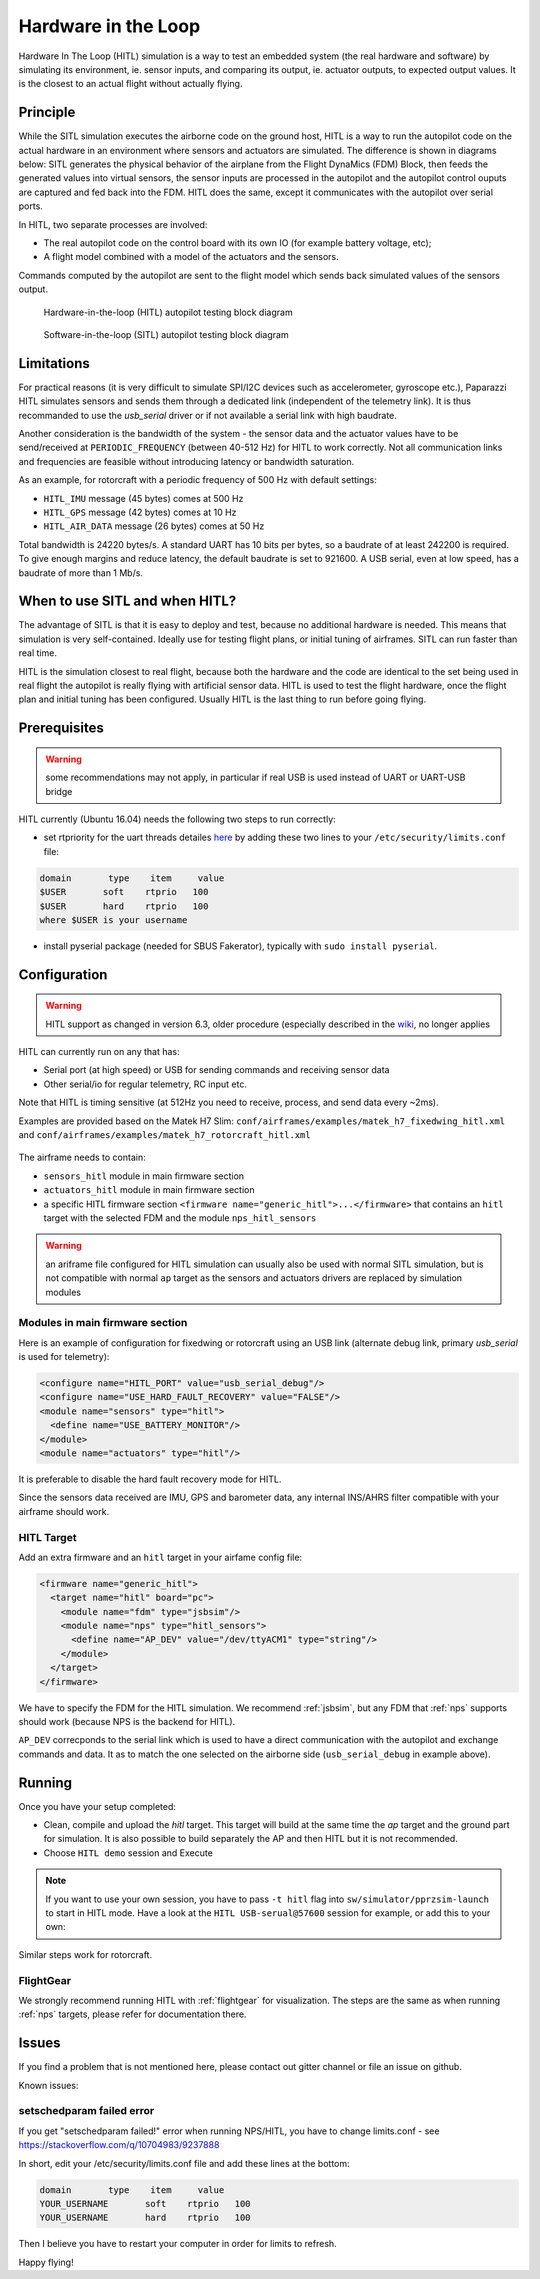 .. user_guide simulation hitl

.. _hitl:

===========================
Hardware in the Loop
===========================

Hardware In The Loop (HITL) simulation is a way to test an embedded system (the real hardware and software) by simulating its environment, 
ie. sensor inputs, and comparing its output, ie. actuator outputs, to expected output values. 
It is the closest to an actual flight without actually flying.

Principle
-----------

While the SITL simulation executes the airborne code on the ground host, HITL is a way to run the autopilot code on the actual hardware in an 
environment where sensors and actuators are simulated. The difference is shown in diagrams below: SITL generates the physical behavior of 
the airplane from the Flight DynaMics (FDM) Block, then feeds the generated values into virtual sensors, the sensor inputs are processed in 
the autopilot and the autopilot control ouputs are captured and fed back into the FDM. HITL does the same, except it communicates with the autopilot over serial ports.

In HITL, two separate processes are involved:

- The real autopilot code on the control board with its own IO (for example battery voltage, etc);
- A flight model combined with a model of the actuators and the sensors.

Commands computed by the autopilot are sent to the flight model which sends back simulated values of the sensors output.

.. figure:: images/600px-Hitl.png

  Hardware-in-the-loop (HITL) autopilot testing block diagram

.. figure:: images/550px-Sitl.png

  Software-in-the-loop (SITL) autopilot testing block diagram

Limitations
-----------------

For practical reasons (it is very difficult to simulate SPI/I2C devices such as accelerometer, gyroscope etc.), 
Paparazzi HITL simulates sensors and sends them through a dedicated link (independent of the telemetry link). It is thus recommanded to use
the *usb_serial* driver or if not available a serial link with high baudrate.

Another consideration is the bandwidth of the system - the sensor data and the actuator values have to be send/received at ``PERIODIC_FREQUENCY`` (between 40-512 Hz) for HITL to work correctly. Not all communication links and frequencies are feasible without introducing latency or bandwidth saturation.

As an example, for rotorcraft with a periodic frequency of 500 Hz with default settings:

- ``HITL_IMU`` message (45 bytes) comes at 500 Hz
- ``HITL_GPS`` message (42 bytes) comes at 10 Hz
- ``HITL_AIR_DATA`` message (26 bytes) comes at 50 Hz

Total bandwidth is 24220 bytes/s. A standard UART has 10 bits per bytes, so a baudrate of at least 242200 is required. To give enough margins and reduce latency, the default baudrate is set to 921600. A USB serial, even at low speed, has a baudrate of more than 1 Mb/s.

When to use SITL and when HITL?
------------------------------------

The advantage of SITL is that it is easy to deploy and test, because no additional hardware is needed. This means that simulation is very self-contained. 
Ideally use for testing flight plans, or initial tuning of airframes. SITL can run faster than real time.

HITL is the simulation closest to real flight, because both the hardware and the code are identical to the set being used in real flight 
the autopilot is really flying with artificial sensor data. HITL is used to test the flight hardware, once the flight plan and initial tuning 
has been configured. Usually HITL is the last thing to run before going flying.

Prerequisites
--------------------

.. warning::
  some recommendations may not apply, in particular if real USB is used instead of UART or UART-USB bridge


HITL currently (Ubuntu 16.04) needs the following two steps to run correctly:

- set rtpriority for the uart threads detailes `here <https://stackoverflow.com/questions/8111302/why-does-pthread-setschedparam-produce-eperm-on-opensuse-11-4>`_ 
  by adding these two lines to your ``/etc/security/limits.conf`` file:

.. code-block:: php

  domain       type    item     value
  $USER       soft    rtprio   100
  $USER       hard    rtprio   100
  where $USER is your username

- install pyserial package (needed for SBUS Fakerator), typically with ``sudo install pyserial``.

Configuration
------------------------

.. warning::
  HITL support as changed in version 6.3, older procedure (especially described in the `wiki <https://wiki.paparazziuav.org/wiki/HITL>`_, no longer applies

HITL can currently run on any that has:

- Serial port (at high speed) or USB for sending commands and receiving sensor data
- Other serial/io for regular telemetry, RC input etc.

Note that HITL is timing sensitive (at 512Hz you need to receive, process, and send data every ~2ms).

Examples are provided based on the Matek H7 Slim: ``conf/airframes/examples/matek_h7_fixedwing_hitl.xml`` and ``conf/airframes/examples/matek_h7_rotorcraft_hitl.xml``

.. figure:: images/hitl_gcs.jpg

The airframe needs to contain: 

* ``sensors_hitl`` module in main firmware section
* ``actuators_hitl`` module in main firmware section
* a specific HITL firmware section ``<firmware name="generic_hitl">...</firmware>`` that contains an ``hitl`` target with the selected FDM and the module ``nps_hitl_sensors``

.. warning::
  an ariframe file configured for HITL simulation can usually also be used with normal SITL simulation, but is not compatible with normal ``ap`` target as the sensors and actuators drivers are replaced by simulation modules

Modules in main firmware section
^^^^^^^^^^^^^^^^^^^^^^^^^^^^^^^^

Here is an example of configuration for fixedwing or rotorcraft using an USB link (alternate debug link, primary `usb_serial` is used for telemetry):

.. code-block:: xml

    <configure name="HITL_PORT" value="usb_serial_debug"/>
    <configure name="USE_HARD_FAULT_RECOVERY" value="FALSE"/>
    <module name="sensors" type="hitl">
      <define name="USE_BATTERY_MONITOR"/>
    </module>
    <module name="actuators" type="hitl"/>

It is preferable to disable the hard fault recovery mode for HITL.

Since the sensors data received are IMU, GPS and barometer data, any internal INS/AHRS filter compatible with your airframe should work.

HITL Target
^^^^^^^^^^^^^^^

Add an extra firmware and an ``hitl`` target in your airfame config file:

.. code-block:: xml

  <firmware name="generic_hitl">
    <target name="hitl" board="pc">
      <module name="fdm" type="jsbsim"/>
      <module name="nps" type="hitl_sensors">
        <define name="AP_DEV" value="/dev/ttyACM1" type="string"/>
      </module>
    </target>
  </firmware>

We have to specify the FDM for the HITL simulation. We recommend :ref:`jsbsim`, but any FDM that :ref:`nps` supports should work (because NPS is the backend for HITL).

``AP_DEV`` correcponds to the serial link which is used to have a direct communication with the autopilot and exchange commands and data. It as to match the one selected on the airborne side (``usb_serial_debug`` in example above).


Running
-------------------

Once you have your setup completed:

- Clean, compile and upload the `hitl` target. This target will build at the same time the `ap` target and the ground part for simulation. It is also possible to build separately the AP and then HITL but it is not recommended.
- Choose ``HITL demo`` session and Execute

.. note::
  
  If you want to use your own session, you have to pass ``-t hitl`` flag into ``sw/simulator/pprzsim-launch`` to start in HITL mode. 
  Have a look at the ``HITL USB-serual@57600`` session for example, or add this to your own:


Similar steps work for rotorcraft.

FlightGear
^^^^^^^^^^^^^

We strongly recommend running HITL with :ref:`flightgear` for visualization. The steps are the same as when running :ref:`nps` targets, please refer for documentation there.

Issues
--------------

If you find a problem that is not mentioned here, please contact out gitter channel or file an issue on github.

Known issues:

setschedparam failed error
^^^^^^^^^^^^^^^^^^^^^^^^^^^^^^

If you get "setschedparam failed!" error when running NPS/HITL, you have to change limits.conf - see https://stackoverflow.com/q/10704983/9237888

In short, edit your /etc/security/limits.conf file and add these lines at the bottom:

.. code-block::

  domain       type    item     value
  YOUR_USERNAME       soft    rtprio   100
  YOUR_USERNAME       hard    rtprio   100

Then I believe you have to restart your computer in order for limits to refresh.

Happy flying!


